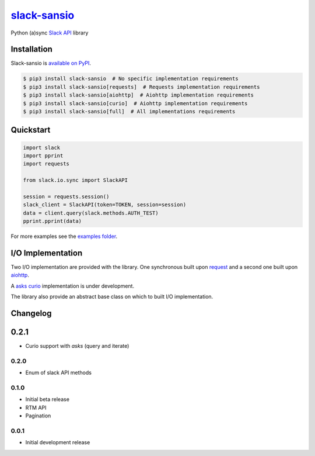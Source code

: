 `slack-sansio <http://slack-sansio.readthedocs.io>`_
====================================================

Python (a)sync `Slack API <https://api.slack.com/>`_ library

.. image:: https://readthedocs.org/projects/slack-sansio/badge/?version=stable
    :target: http://slack-sansio.readthedocs.io/en/stable/?badge=stable
    :alt: Documentation Status
.. image:: https://travis-ci.org/pyslackers/slack-sansio.svg?branch=master
    :target: https://travis-ci.org/pyslackers/slack-sansio
    :alt: Travis-ci status
.. image:: https://badge.fury.io/py/slack-sansio.svg
    :target: https://pypi.org/project/slack-sansio/
    :alt: PyPI status

Installation
------------

Slack-sansio is `available on PyPI <https://pypi.org/project/slack-sansio/>`_.

.. code::

    $ pip3 install slack-sansio  # No specific implementation requirements
    $ pip3 install slack-sansio[requests]  # Requests implementation requirements
    $ pip3 install slack-sansio[aiohttp]  # Aiohttp implementation requirements
    $ pip3 install slack-sansio[curio]  # Aiohttp implementation requirements
    $ pip3 install slack-sansio[full]  # All implementations requirements

Quickstart
----------

.. code-block:: python

    import slack
    import pprint
    import requests

    from slack.io.sync import SlackAPI

    session = requests.session()
    slack_client = SlackAPI(token=TOKEN, session=session)
    data = client.query(slack.methods.AUTH_TEST)
    pprint.pprint(data)

For more examples see the `examples folder <https://github.com/pyslackers/slack-sansio/tree/master/examples>`_.

I/O Implementation
------------------

Two I/O implementation are provided with the library. One synchronous built upon
`request <http://docs.python-requests.org/en/master/>`_  and a second one built upon
`aiohttp <http://aiohttp.readthedocs.io/en/stable/>`_.

A `asks <http://asks.readthedocs.io/en/latest/>`_ `curio <http://curio.readthedocs.io/en/latest/>`_ implementation is
under development.

The library also provide an abstract base class on which to built I/O implementation.

Changelog
---------

0.2.1
-----

* Curio support with `asks` (query and iterate)

0.2.0
`````

* Enum of slack API methods

0.1.0
`````

* Initial beta release
* RTM API
* Pagination

0.0.1
`````

* Initial development release
